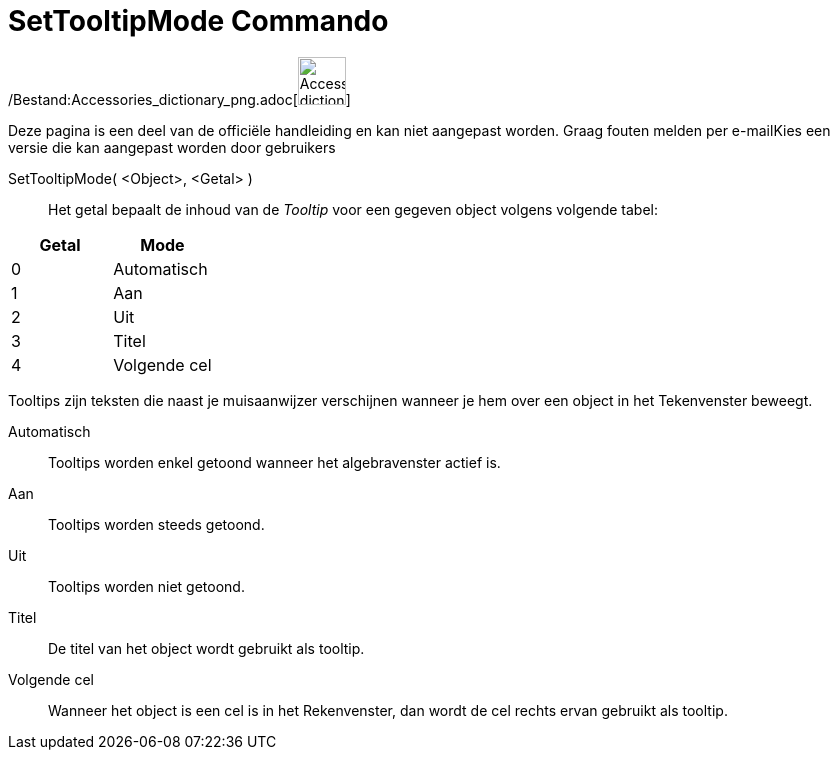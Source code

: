 = SetTooltipMode Commando
:page-en: commands/SetTooltipMode_Command
ifdef::env-github[:imagesdir: /nl/modules/ROOT/assets/images]

/Bestand:Accessories_dictionary_png.adoc[image:48px-Accessories_dictionary.png[Accessories
dictionary.png,width=48,height=48]]

Deze pagina is een deel van de officiële handleiding en kan niet aangepast worden. Graag fouten melden per
e-mail[.mw-selflink .selflink]##Kies een versie die kan aangepast worden door gebruikers##

SetTooltipMode( <Object>, <Getal> )::
  Het getal bepaalt de inhoud van de _Tooltip_ voor een gegeven object volgens volgende tabel:

[cols=",",options="header",]
|===
|Getal |Mode
|0 |Automatisch
|1 |Aan
|2 |Uit
|3 |Titel
|4 |Volgende cel
|===

Tooltips zijn teksten die naast je muisaanwijzer verschijnen wanneer je hem over een object in het Tekenvenster beweegt.

Automatisch::
  Tooltips worden enkel getoond wanneer het algebravenster actief is.
Aan::
  Tooltips worden steeds getoond.
Uit::
  Tooltips worden niet getoond.
Titel::
  De titel van het object wordt gebruikt als tooltip.
Volgende cel::
  Wanneer het object is een cel is in het Rekenvenster, dan wordt de cel rechts ervan gebruikt als tooltip.
